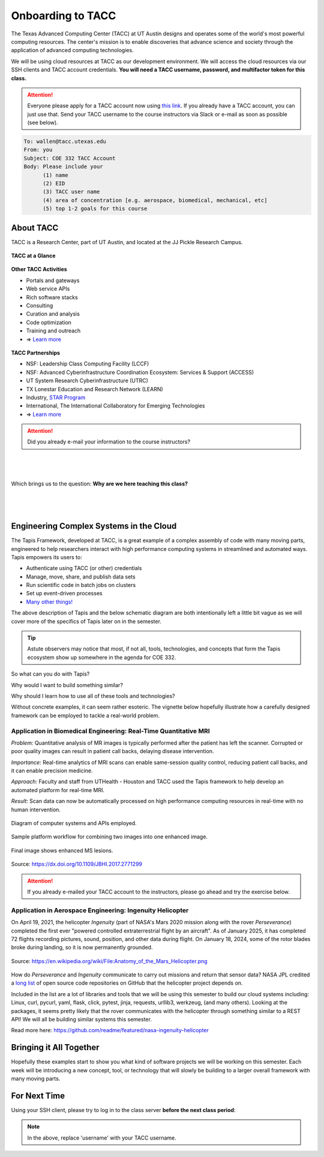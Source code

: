 Onboarding to TACC
==================

The Texas Advanced Computing Center (TACC) at UT Austin designs and operates
some of the world's most powerful computing resources. The center's mission is
to enable discoveries that advance science and society through the application
of advanced computing technologies.

We will be using cloud resources at TACC as our development environment. We will
access the cloud resources via our SSH clients and TACC account credentials.
**You will need a TACC username, password, and multifactor token for this class.**

.. attention::

   Everyone please apply for a TACC account now using
   `this link <https://accounts.tacc.utexas.edu/register>`_. If you
   already have a TACC account, you can just use that. Send your TACC username
   to the course instructors via Slack or e-mail as soon as possible (see below).

.. code-block:: console

   To: wallen@tacc.utexas.edu
   From: you
   Subject: COE 332 TACC Account
   Body: Please include your
         (1) name
         (2) EID
         (3) TACC user name
         (4) area of concentration [e.g. aerospace, biomedical, mechanical, etc]
         (5) top 1-2 goals for this course


About TACC
----------

TACC is a Research Center, part of UT Austin, and located at the JJ Pickle
Research Campus.

.. figure:: images/tacc_map.png
    :width: 400px
    :align: center


.. figure:: images/tacc_building.png
    :width: 400px
    :align: center


.. figure:: images/frontera_racks.png
    :width: 400px
    :align: center



**TACC at a Glance**

.. figure:: images/tacc_at_a_glance_1.png
    :width: 350px
    :align: center

.. figure:: images/tacc_at_a_glance_2.png
    :width: 350px
    :align: center

.. figure:: images/tacc_at_a_glance_3.png
    :width: 350px
    :align: center


**Other TACC Activities**

* Portals and gateways
* Web service APIs
* Rich software stacks
* Consulting
* Curation and analysis
* Code optimization
* Training and outreach
* => `Learn more <https://www.tacc.utexas.edu/>`_

.. figure:: images/tacc_portals.png
    :width: 400px
    :align: center


**TACC Partnerships**

* NSF: Leadership Class Computing Facility (LCCF)
* NSF: Advanced Cyberinfrastructure Coordination Ecosystem: Services & Support (ACCESS)
* UT System Research Cyberinfrastructure (UTRC)
* TX Lonestar Education and Research Network (LEARN)
* Industry, `STAR Program <https://www.tacc.utexas.edu/partnerships/star/partners>`_
* International, The International Collaboratory for Emerging Technologies
* => `Learn more <https://www.tacc.utexas.edu/>`_

.. attention::

   Did you already e-mail your information to the course instructors?

|
|
|
| Which brings us to the question:       **Why are we here teaching this class?**
|
|
|

Engineering Complex Systems in the Cloud
----------------------------------------

The Tapis Framework, developed at TACC, is a great example of a complex
assembly of code with many moving parts, engineered to help researchers interact
with high performance computing systems in streamlined and automated ways. Tapis
empowers its users to:

* Authenticate using TACC (or other) credentials
* Manage, move, share, and publish data sets
* Run scientific code in batch jobs on clusters
* Set up event-driven processes
* `Many other things! <https://tapis-project.org/>`_

The above description of Tapis and the below schematic diagram are both
intentionally left a little bit vague as we will cover more of the specifics of
Tapis later on in the semester.

.. figure:: images/tapis_framework.png
    :width: 600px
    :align: center


.. tip::

   Astute observers may notice that most, if not all, tools, technologies, and
   concepts that form the Tapis ecosystem show up somewhere in the agenda for
   COE 332.


So what can you do with Tapis?

Why would I want to build something similar?

Why should I learn how to use all of these tools and technologies?

Without concrete examples, it can seem rather esoteric. The vignette below
hopefully illustrate how a carefully designed framework can be employed to
tackle a real-world problem.

Application in Biomedical Engineering: Real-Time Quantitative MRI
_________________________________________________________________

*Problem:* Quantitative analysis of MR images is typically performed after the
patient has left the scanner. Corrupted or poor quality images can result in
patient call backs, delaying disease intervention.

*Importance:* Real-time analytics of MRI scans can enable same-session quality
control, reducing patient call backs, and it can enable precision medicine.

*Approach:* Faculty and staff from UTHealth - Houston and TACC used the Tapis
framework to help develop an automated platform for real-time MRI.

*Result:* Scan data can now be automatically processed on high performance
computing resources in real-time with no human intervention.

.. figure:: images/real_time_mri_1.png
    :width: 400px
    :align: center

    Diagram of computer systems and APIs employed.

.. figure:: images/real_time_mri_2.png
    :width: 400px
    :align: center

    Sample platform workflow for combining two images into one enhanced image.

.. figure:: images/real_time_mri_3.png
    :width: 400px
    :align: center

    Final image shows enhanced MS lesions.

Source: https://dx.doi.org/10.1109/JBHI.2017.2771299


.. attention::

   If you already e-mailed your TACC account to the instructors, please go ahead
   and try the exercise below.


Application in Aerospace Engineering: Ingenuity Helicopter
__________________________________________________________

On April 19, 2021, the helicopter *Ingenuity* (part of NASA's Mars 2020 mission
along with the rover *Perseverance*) completed the first ever "powered
controlled extraterrestrial flight by an aircraft". As of January 2025, it has
completed 72 flights recording pictures, sound, position, and other data during
flight. On January 18, 2024, some of the rotor blades broke during landing, so
it is now permanently grounded.

.. figure:: images/ingenuity.png
    :width: 500px
    :align: center

    Source:  https://en.wikipedia.org/wiki/File:Anatomy_of_the_Mars_Helicopter.png

How do *Perseverance* and *Ingenuity* communicate to carry out missions and
return that sensor data? NASA JPL credited a
`long list <https://docs.github.com/en/account-and-profile/setting-up-and-managing-your-github-profile/customizing-your-profile/personalizing-your-profile#list-of-qualifying-repositories-for-mars-2020-helicopter-contributor-badge>`_
of open source code repositories on GitHub that the helicopter project depends on.


Included in the list are a lot of libraries and tools that we will be using this
semester to build our cloud systems including: Linux, curl, pycurl, yaml, flask,
click, pytest, jinja, requests, urllib3, werkzeug, (and many others).
Looking at the packages, it seems pretty likely that the rover communicates with
the helicopter through something similar to a REST API! We will all be building
similar systems this semester.


Read more here: https://github.com/readme/featured/nasa-ingenuity-helicopter




Bringing it All Together
------------------------

Hopefully these examples start to show you what kind of software projects we
will be working on this semester. Each week will be introducing a new concept,
tool, or technology that will slowly be building to a larger overall framework
with many moving parts.


For Next Time
-------------

Using your SSH client, please try to log in to the class server **before the
next class period**:

.. code-block:: console
   :emphasize-lines: 1-3,35

   [local]$ ssh username@student-login.tacc.utexas.edu
   (username@student-login.tacc.utexas.edu) Password: 
   (username@student-login.tacc.utexas.edu) TACC_Token: 
   Welcome to Ubuntu 20.04.6 LTS (GNU/Linux 5.4.0-170-generic x86_64)
   
    * Documentation:  https://help.ubuntu.com
    * Management:     https://landscape.canonical.com
    * Support:        https://ubuntu.com/pro
   
    System information as of Thu 09 Jan 2025 11:29:16 AM CST
   
     System load:  0.0                Processes:               261
     Usage of /:   60.3% of 56.49GB   Users logged in:         1
     Memory usage: 25%                IPv4 address for ens192: 129.114.4.186
     Swap usage:   6%
   
   ------------------------------------------------------------------------------
   Welcome to the Texas Advanced Computing Center
      at The University of Texas at Austin
   
   ** Unauthorized use/access is prohibited. **
   
   If you log on to this computer system, you acknowledge your awareness
   of and concurrence with the UT Austin Acceptable Use Policy. The
   University will prosecute violators to the full extent of the law.
   
   TACC Usage Policies:
   http://www.tacc.utexas.edu/user-services/usage-policies/
   
   TACC Support:
   https://portal.tacc.utexas.edu/tacc-consulting
   
   ------------------------------------------------------------------------------
   Last login: Thu Dec 19 12:24:02 2024 from 146.6.176.57
   [student-login]$ hostname -f
   student-login.tacc.utexas.edu


.. note::

   In the above, replace 'username' with your TACC username.
